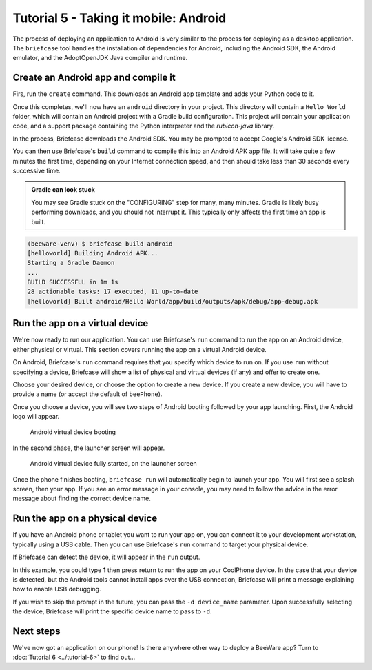 ======================================
Tutorial 5 - Taking it mobile: Android
======================================

The process of deploying an application to Android is very similar to the
process for deploying as a desktop application. The ``briefcase`` tool
handles the installation of dependencies for Android, including the
Android SDK, the Android emulator, and the AdoptOpenJDK Java compiler and
runtime.

Create an Android app and compile it
====================================

Firs, run the ``create`` command. This downloads an Android app template and
adds your Python code to it.

.. tabs::

  .. group-tab:: macOS

    .. code-block:: bash

      (beeware-venv) $ briefcase create android

      [helloworld] Generating application template...
      Using app template: https://github.com/beeware/briefcase-android-gradle-template.git
      ...
      [helloworld] Installing support package...
      ...
      [helloworld] Installing dependencies...
      ...
      [helloworld] Installing application code...
      ...
      [helloworld] Installing application resources...
      ...
      [helloworld] Application created.

  .. group-tab:: Linux

    .. code-block:: bash

      (beeware-venv) $ briefcase create android

      [helloworld] Generating application template...
      Using app template: https://github.com/beeware/briefcase-android-gradle-template.git
      ...
      [helloworld] Installing support package...
      ...
      [helloworld] Installing dependencies...
      ...
      [helloworld] Installing application code...
      ...
      [helloworld] Installing application resources...
      ...
      [helloworld] Application created.

  .. group-tab:: Windows

    .. code-block:: doscon

      (beeware-venv) C:\...>briefcase create android

      [helloworld] Generating application template...
      Using app template: https://github.com/beeware/briefcase-android-gradle-template.git
      ...
      [helloworld] Installing support package...
      ...
      [helloworld] Installing dependencies...
      ...
      [helloworld] Installing application code...
      ...
      [helloworld] Installing application resources...
      ...
      [helloworld] Application created.

Once this completes, we'll now have an ``android`` directory in your project.
This directory will contain a ``Hello World`` folder, which will contain an
Android project with a Gradle build configuration. This project will contain
your application code, and a support package containing the Python interpreter
and the `rubicon-java` library.

In the process, Briefcase downloads the Android SDK. You may be prompted to
accept Google's Android SDK license.

You can then use Briefcase's ``build`` command to compile this into an Android
APK app file. It will take quite a few minutes the first time, depending on
your Internet connection speed, and then should take less than 30 seconds every
successive time.

.. admonition:: Gradle can look stuck

  You may see Gradle stuck on the "CONFIGURING" step for many, many minutes.
  Gradle is likely busy performing downloads, and you should not interrupt it.
  This typically only affects the first time an app is built.

.. code-block:: bash

  (beeware-venv) $ briefcase build android
  [helloworld] Building Android APK...
  Starting a Gradle Daemon
  ...
  BUILD SUCCESSFUL in 1m 1s
  28 actionable tasks: 17 executed, 11 up-to-date
  [helloworld] Built android/Hello World/app/build/outputs/apk/debug/app-debug.apk

Run the app on a virtual device
===============================

We're now ready to run our application. You can use Briefcase's ``run`` command
to run the app on an Android device, either physical or virtual. This section
covers running the app on a virtual Android device.

On Android, Briefcase's ``run`` command requires that you specify which device to run on.
If you use ``run`` without specifying a device, Briefcase will show a list of
physical and virtual devices (if any) and offer to create one.

.. tabs::

  .. group-tab:: macOS

    .. code-block:: bash

      (beeware-venv) $ briefcase run android

      Select device:

        1) Create a new Android emulator

      >

  .. group-tab:: Linux

    .. code-block:: bash

      (beeware-venv) $ briefcase run android

      Select device:

        1) Create a new Android emulator

      >

  .. group-tab:: Windows

    .. code-block:: doscon

      (beeware-venv) C:\...>briefcase run android

      Select device:

        1) Create a new Android emulator

      >

Choose your desired device, or choose the option to create a new device. If you create a new
device, you will have to provide a name (or accept the default of ``beePhone``).

Once you choose a device, you will see two steps of Android booting followed by your app
launching. First, the Android logo will appear.

.. figure:: ../images/android/tutorial-5-booting.png
   :alt: Android virtual device booting

   Android virtual device booting

In the second phase, the launcher screen will appear.

.. figure:: ../images/android/tutorial-5-running.png
   :alt: Android virtual device fully started, on the launcher screen

   Android virtual device fully started, on the launcher screen

Once the phone finishes booting, ``briefcase run`` will automatically begin
to launch your app. You will first see a splash screen, then your app. If you
see an error message in your console, you may need to follow the advice in the
error message about finding the correct device name.

Run the app on a physical device
================================

If you have an Android phone or tablet you want to run your app on, you can
connect it to your development workstation, typically using a USB cable.
Then you can use Briefcase's ``run`` command to target your physical device.

If Briefcase can detect the device, it will appear in the ``run`` output.

.. tabs::

  .. group-tab:: macOS

    .. code-block:: bash

      (beeware-venv) $ briefcase run android

      Select device:

        1) CoolPhone
        2) Create a new Android emulator

      >

  .. group-tab:: Linux

    .. code-block:: bash

      (beeware-venv) $ briefcase run android

      Select device:

        1) CoolPhone
        2) Create a new Android emulator

      >

  .. group-tab:: Windows

    .. code-block:: doscon

      Select device:

        1) CoolPhone
        2) Create a new Android emulator

      >

In this example, you could type **1** then press return to run the app on your
CoolPhone device. In the case that your device is detected, but the Android
tools cannot install apps over the USB connection, Briefcase will print a
message explaining how to enable USB debugging.

If you wish to skip the prompt in the future, you can pass the ``-d device_name``
parameter. Upon successfully selecting the device, Briefcase will print the
specific device name to pass to ``-d``.

Next steps
==========

We've now got an application on our phone! Is there anywhere other way to
deploy a BeeWare app? Turn to :doc:`Tutorial 6 <../tutorial-6>` to find
out...
